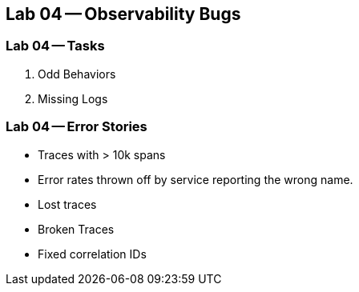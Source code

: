 == Lab 04 -- Observability Bugs

=== Lab 04 -- Tasks

. Odd Behaviors
. Missing Logs

=== Lab 04 -- Error Stories

* Traces with > 10k spans
* Error rates thrown off by service reporting the wrong name.
* Lost traces
* Broken Traces
* Fixed correlation IDs
